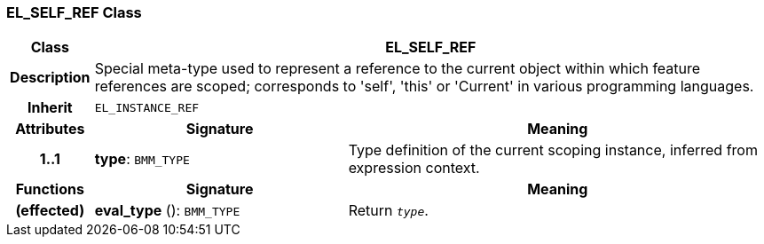 === EL_SELF_REF Class

[cols="^1,3,5"]
|===
h|*Class*
2+^h|*EL_SELF_REF*

h|*Description*
2+a|Special meta-type used to represent a reference to the current object within which feature references are scoped; corresponds to 'self', 'this' or 'Current' in various programming languages.

h|*Inherit*
2+|`EL_INSTANCE_REF`

h|*Attributes*
^h|*Signature*
^h|*Meaning*

h|*1..1*
|*type*: `BMM_TYPE`
a|Type definition of the current scoping instance, inferred from expression context.
h|*Functions*
^h|*Signature*
^h|*Meaning*

h|(effected)
|*eval_type* (): `BMM_TYPE`
a|Return `_type_`.
|===

